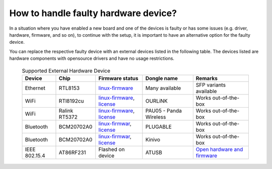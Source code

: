 .. SPDX-FileCopyrightText: Huawei Inc.
..
.. SPDX-License-Identifier: CC-BY-4.0

.. _FallbackSupport:

How to handle faulty hardware device?
#####################################

In a situation where you have enabled a new board and one of the devices is 
faulty or has some issues (e.g. driver, hardware, firmware, and so on), to 
continue with the setup, it is important to have an alternative option for the 
faulty device.

You can replace the respective faulty device with an external devices listed 
in the following table. The devices listed are hardware components with 
opensource drivers and have no usage restrictions.

 .. list-table:: Supported External Hardware Device 
   :header-rows: 1

   * - Device
     - Chip
     - Firmware status
     - Dongle name
     - Remarks
   * - Ethernet
     - RTL8153
     - `linux-firmware <https://git.kernel.org/pub/scm/linux/kernel/git/firmware/linux-firmware.git/tree/WHENCE#n3284>`__ 
     - Many available
     - SFP variants available
   * - WiFi
     - RTl8192cu
     - `linux-firmware <https://git.kernel.org/pub/scm/linux/kernel/git/firmware/linux-firmware.git/tree/WHENCE#n2972>`__, `license <https://git.kernel.org/pub/scm/linux/kernel/git/firmware/linux-firmware.git/tree/LICENCE.rtlwifi_firmware.txt>`__
     - OURLiNK
     - Works out-of-the-box
   * - WiFi
     - Ralink RT5372
     - `linux-firmware <https://git.kernel.org/pub/scm/linux/kernel/git/firmware/linux-firmware.git/tree/WHENCE#n1673>`__, `license <https://git.kernel.org/pub/scm/linux/kernel/git/firmware/linux-firmware.git/tree/LICENCE.ralink-firmware.txt>`__
     - PAU05 - Panda Wireless
     - Works out-of-the-box
   * - Bluetooth
     - BCM20702A0
     - `linux-firmwar <https://git.kernel.org/pub/scm/linux/kernel/git/firmware/linux-firmware.git/tree/WHENCE#n13>`__, `license <https://git.kernel.org/pub/scm/linux/kernel/git/firmware/linux-firmware.git/tree/LICENCE.cypress>`__
     - PLUGABLE
     - Works out-of-the-box
   * - Bluetooth
     - BCM20702A0
     - `linux-firmwar <https://git.kernel.org/pub/scm/linux/kernel/git/firmware/linux-firmware.git/tree/WHENCE#n13>`__, `license <https://git.kernel.org/pub/scm/linux/kernel/git/firmware/linux-firmware.git/tree/LICENCE.cypress>`__
     - Kinivo
     - Works out-of-the-box
   * - IEEE 802.15.4
     - AT86RF231
     - Flashed on device
     - ATUSB
     - `Open hardware and firmware <http://downloads.qi-hardware.com/people/werner/wpan/web/>`_
